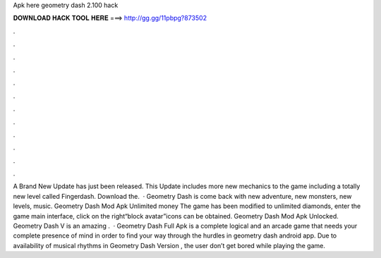 Apk here geometry dash 2.100 hack

𝐃𝐎𝐖𝐍𝐋𝐎𝐀𝐃 𝐇𝐀𝐂𝐊 𝐓𝐎𝐎𝐋 𝐇𝐄𝐑𝐄 ===> http://gg.gg/11pbpg?873502

.

.

.

.

.

.

.

.

.

.

.

.

A Brand New Update has just been released. This Update includes more new mechanics to the game including a totally new level called Fingerdash. Download the.  · Geometry Dash is come back with new adventure, new monsters, new levels, music. Geometry Dash Mod Apk Unlimited money The game has been modified to unlimited diamonds, enter the game main interface, click on the right“block avatar”icons can be obtained. Geometry Dash Mod Apk Unlocked. Geometry Dash V is an amazing .  · Geometry Dash Full Apk is a complete logical and an arcade game that needs your complete presence of mind in order to find your way through the hurdles in geometry dash android app. Due to availability of musical rhythms in Geometry Dash Version , the user don’t get bored while playing the game.